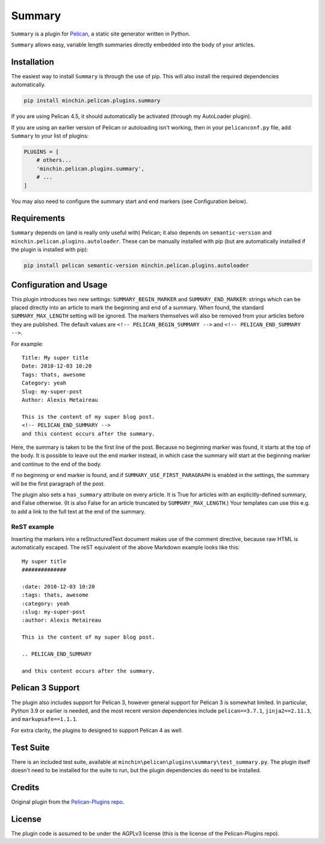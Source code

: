 =======
Summary
=======

``Summary`` is a plugin for `Pelican <http://docs.getpelican.com/>`_,
a static site generator written in Python.

``Summary`` allows easy, variable length summaries directly embedded into
the body of your articles.

.. image:: https://img.shields.io/pypi/v/minchin.pelican.plugins.summary.svg?style=flat
    :target: https://pypi.python.org/pypi/minchin.pelican.plugins.summary/
    :alt: PyPI version number

.. image:: https://img.shields.io/badge/-Changelog-success
   :target: https://github.com/MinchinWeb/minchin.pelican.plugins.summary/blob/master/CHANGELOG.rst
   :alt: Changelog

.. image:: https://img.shields.io/pypi/pyversions/minchin.pelican.plugins.summary?style=flat
    :target: https://pypi.python.org/pypi/minchin.pelican.plugins.summary/
    :alt: Supported Python version

.. image:: https://img.shields.io/pypi/l/minchin.pelican.plugins.summary.svg?style=flat&color=green
    :target: https://github.com/MinchinWeb/minchin.pelican.plugins.summary/blob/master/LICENSE
    :alt: License

.. image:: https://img.shields.io/pypi/dm/minchin.pelican.plugins.summary.svg?style=flat
    :target: https://pypi.python.org/pypi/minchin.pelican.plugins.summary/
    :alt: Download Count


Installation
============

The easiest way to install ``Summary`` is through the use of pip. This
will also install the required dependencies automatically.

.. code-block:: sh

  pip install minchin.pelican.plugins.summary

If you are using Pelican 4.5, it should automatically be activated (through my
AutoLoader plugin). 

If you are using an earlier version of Pelican or autoloading isn't working,
then in your ``pelicanconf.py`` file, add ``Summary`` to your list of plugins:

.. code-block:: python

  PLUGINS = [
      # others...
      'minchin.pelican.plugins.summary',
      # ...
  ]

You may also need to configure the summary start and end markers (see
Configuration below).


Requirements
============

``Summary`` depends on (and is really only useful with) Pelican; it also
depends on ``semantic-version`` and ``minchin.pelican.plugins.autoloader``.
These can be manually installed with pip (but are automatically installed if
the plugin is installed with pip):

.. code-block:: sh

   pip install pelican semantic-version minchin.pelican.plugins.autoloader


Configuration and Usage
=======================

This plugin introduces two new settings: ``SUMMARY_BEGIN_MARKER`` and
``SUMMARY_END_MARKER``: strings which can be placed directly into an
article to mark the beginning and end of a summary. When found, the
standard ``SUMMARY_MAX_LENGTH`` setting will be ignored. The markers
themselves will also be removed from your articles before they are
published. The default values are ``<!-- PELICAN_BEGIN_SUMMARY -->`` and
``<!-- PELICAN_END_SUMMARY -->``.

For example::

    Title: My super title
    Date: 2010-12-03 10:20
    Tags: thats, awesome
    Category: yeah
    Slug: my-super-post
    Author: Alexis Metaireau

    This is the content of my super blog post.
    <!-- PELICAN_END_SUMMARY -->
    and this content occurs after the summary.

Here, the summary is taken to be the first line of the post. Because no
beginning marker was found, it starts at the top of the body. It is
possible to leave out the end marker instead, in which case the summary
will start at the beginning marker and continue to the end of the body.

If no beginning or end marker is found, and if
``SUMMARY_USE_FIRST_PARAGRAPH`` is enabled in the settings, the summary
will be the first paragraph of the post.

The plugin also sets a ``has_summary`` attribute on every article. It is
True for articles with an explicitly-defined summary, and False otherwise.
(It is also False for an article truncated by ``SUMMARY_MAX_LENGTH``.)
Your templates can use this e.g. to add a link to the full text at the end
of the summary.

ReST example
~~~~~~~~~~~~

Inserting the markers into a reStructuredText document makes use of the
comment directive, because raw HTML is automatically escaped. The reST
equivalent of the above Markdown example looks like this::

    My super title
    ##############

    :date: 2010-12-03 10:20
    :tags: thats, awesome
    :category: yeah
    :slug: my-super-post
    :author: Alexis Metaireau

    This is the content of my super blog post.

    .. PELICAN_END_SUMMARY

    and this content occurs after the summary.


Pelican 3 Support
=================

The plugin also includes support for Pelican 3, however general support for
Pelican 3 is somewhat limited. In particular, Python 3.9 or earlier is needed,
and the most recent version dependencies include ``pelican==3.7.1``,
``jinja2==2.11.3``, and ``markupsafe==1.1.1``.

For extra clarity, the plugins to designed to support Pelican 4 as well.


Test Suite
==========

There is an included test suite, available at
``minchin\pelican\plugins\summary\test_summary.py``. The plugin itself doesn't
need to be installed for the suite to run, but the plugin dependencies do need
to be installed.


Credits
=======

Original plugin from the `Pelican-Plugins repo
<https://github.com/getpelican/pelican-plugins>`_.


License
=======

The plugin code is assumed to be under the AGPLv3 license (this is the
license of the Pelican-Plugins repo).
